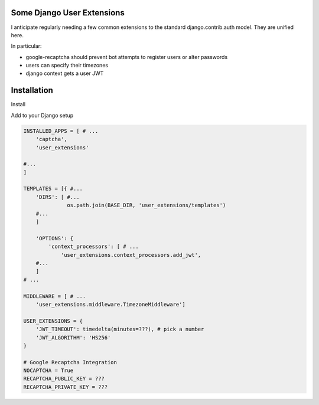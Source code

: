 Some Django User Extensions
---------------------------

I anticipate regularly needing a few common extensions to the standard
django.contrib.auth model.  They are unified here.

In particular:

* google-recaptcha should prevent bot attempts to register users or alter
  passwords
* users can specify their timezones
* django context gets a user JWT

Installation
-------------


Install

.. code:: bash
    $ pip install -r requirements.txt
    $ pip install ./

Add to your Django setup

.. code:: python

    INSTALLED_APPS = [ # ...
        'captcha',
        'user_extensions'

    #...
    ]

    TEMPLATES = [{ #...
        'DIRS': [ #...
                  os.path.join(BASE_DIR, 'user_extensions/templates')
        #...
        ]

        'OPTIONS': {
            'context_processors': [ # ...
                'user_extensions.context_processors.add_jwt',
        #...
        ]
    # ...

    MIDDLEWARE = [ # ...
        'user_extensions.middleware.TimezoneMiddleware']

    USER_EXTENSIONS = {
        'JWT_TIMEOUT': timedelta(minutes=???), # pick a number
        'JWT_ALGORITHM': 'HS256'
    }

    # Google Recaptcha Integration
    NOCAPTCHA = True
    RECAPTCHA_PUBLIC_KEY = ???
    RECAPTCHA_PRIVATE_KEY = ???
